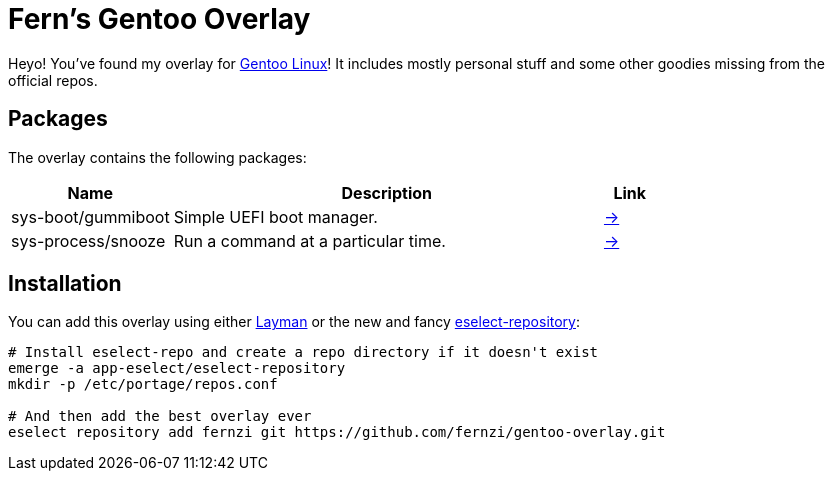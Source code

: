 = Fern's Gentoo Overlay

// References
:gentoo: https://gentoo.org
:layman: https://wiki.gentoo.org/wiki/Layman
:eselect: https://wiki.gentoo.org/wiki/Eselect/Repository

Heyo! You've found my overlay for {gentoo}[Gentoo Linux]! It includes
mostly personal stuff and some other goodies missing from the official
repos.

== Packages

The overlay contains the following packages:

[%header,cols="3,8,1"]
|===
| Name
| Description
| Link

| sys-boot/gummiboot
| Simple UEFI boot manager.
| https://pkgs.alpinelinux.org/package/edge/main/x86_64/gummiboot[→]

| sys-process/snooze
| Run a command at a particular time.
| https://github.com/leahneukirchen/snooze[→]
|===

== Installation

You can add this overlay using either {layman}[Layman] or the new and
fancy {eselect}[eselect-repository]:

[source,sh]
----
# Install eselect-repo and create a repo directory if it doesn't exist
emerge -a app-eselect/eselect-repository
mkdir -p /etc/portage/repos.conf

# And then add the best overlay ever
eselect repository add fernzi git https://github.com/fernzi/gentoo-overlay.git
----
